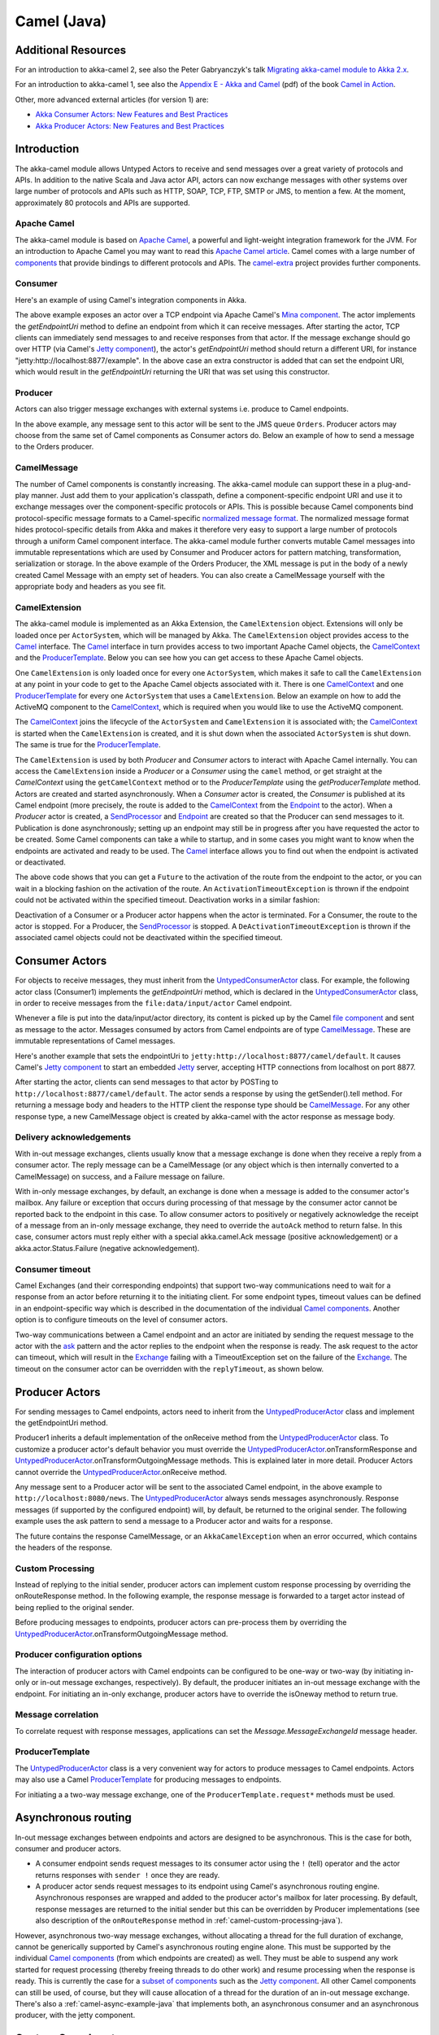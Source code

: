 
.. _camel-java:

#############
 Camel (Java)
#############

Additional Resources
====================
For an introduction to akka-camel 2, see also the Peter Gabryanczyk's talk `Migrating akka-camel module to Akka 2.x`_.

For an introduction to akka-camel 1, see also the `Appendix E - Akka and Camel`_
(pdf) of the book `Camel in Action`_.

.. _Appendix E - Akka and Camel: http://www.manning.com/ibsen/appEsample.pdf
.. _Camel in Action: http://www.manning.com/ibsen/
.. _Migrating akka-camel module to Akka 2.x: http://skillsmatter.com/podcast/scala/akka-2-x

Other, more advanced external articles (for version 1) are:

* `Akka Consumer Actors: New Features and Best Practices <http://krasserm.blogspot.com/2011/02/akka-consumer-actors-new-features-and.html>`_
* `Akka Producer Actors: New Features and Best Practices <http://krasserm.blogspot.com/2011/02/akka-producer-actor-new-features-and.html>`_

Introduction
============

The akka-camel module allows Untyped Actors to receive
and send messages over a great variety of protocols and APIs.
In addition to the native Scala and Java actor API, actors can now exchange messages with other systems over large number
of protocols and APIs such as HTTP, SOAP, TCP, FTP, SMTP or JMS, to mention a
few. At the moment, approximately 80 protocols and APIs are supported.

Apache Camel
------------
The akka-camel module is based on `Apache Camel`_, a powerful and light-weight
integration framework for the JVM. For an introduction to Apache Camel you may
want to read this `Apache Camel article`_. Camel comes with a
large number of `components`_ that provide bindings to different protocols and
APIs. The `camel-extra`_ project provides further components.

.. _Apache Camel: http://camel.apache.org/
.. _Apache Camel article: http://architects.dzone.com/articles/apache-camel-integration
.. _components: http://camel.apache.org/components.html
.. _camel-extra: http://code.google.com/p/camel-extra/

Consumer
--------
Here's an example of using Camel's integration components in Akka.

.. includecode:: code/docs/camel/MyEndpoint.java#Consumer-mina

The above example exposes an actor over a TCP endpoint via Apache
Camel's `Mina component`_. The actor implements the `getEndpointUri` method to define
an endpoint from which it can receive messages. After starting the actor, TCP
clients can immediately send messages to and receive responses from that
actor. If the message exchange should go over HTTP (via Camel's `Jetty
component`_), the actor's `getEndpointUri` method should return a different URI, for instance "jetty:http://localhost:8877/example".
In the above case an extra constructor is added that can set the endpoint URI, which would result in
the `getEndpointUri` returning the URI that was set using this constructor.

.. _Mina component: http://camel.apache.org/mina.html
.. _Jetty component: http://camel.apache.org/jetty.html

Producer
--------
Actors can also trigger message exchanges with external systems i.e. produce to
Camel endpoints.

.. includecode:: code/docs/camel/Orders.java#Producer

In the above example, any message sent to this actor will be sent to
the JMS queue ``Orders``. Producer actors may choose from the same set of Camel
components as Consumer actors do.
Below an example of how to send a message to the Orders producer.

.. includecode:: code/docs/camel/ProducerTestBase.java#TellProducer

CamelMessage
------------
The number of Camel components is constantly increasing. The akka-camel module
can support these in a plug-and-play manner. Just add them to your application's
classpath, define a component-specific endpoint URI and use it to exchange
messages over the component-specific protocols or APIs. This is possible because
Camel components bind protocol-specific message formats to a Camel-specific
`normalized message format`__. The normalized message format hides
protocol-specific details from Akka and makes it therefore very easy to support
a large number of protocols through a uniform Camel component interface. The
akka-camel module further converts mutable Camel messages into immutable
representations which are used by Consumer and Producer actors for pattern
matching, transformation, serialization or storage. In the above example of the Orders Producer,
the XML message is put in the body of a newly created Camel Message with an empty set of headers.
You can also create a CamelMessage yourself with the appropriate body and headers as you see fit.

__ https://svn.apache.org/repos/asf/camel/tags/camel-2.8.0/camel-core/src/main/java/org/apache/camel/Message.java

CamelExtension
--------------
The akka-camel module is implemented as an Akka Extension, the ``CamelExtension`` object.
Extensions will only be loaded once per ``ActorSystem``, which will be managed by Akka.
The ``CamelExtension`` object provides access to the `Camel`_ interface.
The `Camel`_ interface in turn provides access to two important Apache Camel objects, the `CamelContext`_ and the `ProducerTemplate`_.
Below you can see how you can get access to these Apache Camel objects.

.. includecode:: code/docs/camel/CamelExtensionTestBase.java#CamelExtension

One ``CamelExtension`` is only loaded once for every one ``ActorSystem``, which makes it safe to call the ``CamelExtension`` at any point in your code to get to the
Apache Camel objects associated with it. There is one `CamelContext`_ and one `ProducerTemplate`_ for every one ``ActorSystem`` that uses a ``CamelExtension``.
Below an example on how to add the ActiveMQ component to the `CamelContext`_, which is required when you would like to use the ActiveMQ component.

.. includecode:: code/docs/camel/CamelExtensionTestBase.java#CamelExtensionAddComponent

The `CamelContext`_ joins the lifecycle of the ``ActorSystem`` and ``CamelExtension`` it is associated with; the `CamelContext`_ is started when
the ``CamelExtension`` is created, and it is shut down when the associated ``ActorSystem`` is shut down. The same is true for the `ProducerTemplate`_.

The ``CamelExtension`` is used by both `Producer` and `Consumer` actors to interact with Apache Camel internally.
You can access the ``CamelExtension`` inside a `Producer` or a `Consumer` using the ``camel`` method, or get straight at the `CamelContext`
using the ``getCamelContext`` method or to the `ProducerTemplate` using the `getProducerTemplate` method.
Actors are created and started asynchronously. When a `Consumer` actor is created, the `Consumer` is published at its Camel endpoint
(more precisely, the route is added to the `CamelContext`_ from the `Endpoint`_ to the actor).
When a `Producer` actor is created, a `SendProcessor`_ and `Endpoint`_ are created so that the Producer can send messages to it.
Publication is done asynchronously; setting up an endpoint may still be in progress after you have
requested the actor to be created. Some Camel components can take a while to startup, and in some cases you might want to know when the endpoints are activated and ready to be used.
The `Camel`_ interface allows you to find out when the endpoint is activated or deactivated.

.. includecode:: code/docs/camel/ActivationTestBase.java#CamelActivation

The above code shows that you can get a ``Future`` to the activation of the route from the endpoint to the actor, or you can wait in a blocking fashion on the activation of the route.
An ``ActivationTimeoutException`` is thrown if the endpoint could not be activated within the specified timeout. Deactivation works in a similar fashion:

.. includecode:: code/docs/camel/ActivationTestBase.java#CamelDeactivation

Deactivation of a Consumer or a Producer actor happens when the actor is terminated. For a Consumer, the route to the actor is stopped. For a Producer, the `SendProcessor`_ is stopped.
A ``DeActivationTimeoutException`` is thrown if the associated camel objects could not be deactivated within the specified timeout.

.. _Camel: http://github.com/akka/akka/tree/v2.1.0-RC1/akka-camel/src/main/scala/akka/camel/Camel.scala
.. _CamelContext: https://svn.apache.org/repos/asf/camel/tags/camel-2.8.0/camel-core/src/main/java/org/apache/camel/CamelContext.java
.. _ProducerTemplate: https://svn.apache.org/repos/asf/camel/tags/camel-2.8.0/camel-core/src/main/java/org/apache/camel/ProducerTemplate.java
.. _SendProcessor: https://svn.apache.org/repos/asf/camel/tags/camel-2.8.0/camel-core/src/main/java/org/apache/camel/processor/SendProcessor.java
.. _Endpoint: https://svn.apache.org/repos/asf/camel/tags/camel-2.8.0/camel-core/src/main/java/org/apache/camel/Endpoint.java

Consumer Actors
================

For objects to receive messages, they must inherit from the `UntypedConsumerActor`_
class. For example, the following actor class (Consumer1) implements the
`getEndpointUri` method, which is declared in the `UntypedConsumerActor`_ class, in order to receive
messages from the ``file:data/input/actor`` Camel endpoint.

.. _UntypedConsumerActor: http://github.com/akka/akka/tree/v2.1.0-RC1/akka-camel/src/main/scala/akka/camel/javaapi/UntypedConsumer.scala

.. includecode:: code/docs/camel/Consumer1.java#Consumer1

Whenever a file is put into the data/input/actor directory, its content is
picked up by the Camel `file component`_ and sent as message to the
actor. Messages consumed by actors from Camel endpoints are of type
`CamelMessage`_. These are immutable representations of Camel messages.

.. _file component: http://camel.apache.org/file2.html
.. _Message: http://github.com/akka/akka/tree/v2.1.0-RC1/akka-camel/src/main/scala/akka/camel/CamelMessage.scala


Here's another example that sets the endpointUri to
``jetty:http://localhost:8877/camel/default``. It causes Camel's `Jetty
component`_ to start an embedded `Jetty`_ server, accepting HTTP connections
from localhost on port 8877.

.. _Jetty component: http://camel.apache.org/jetty.html
.. _Jetty: http://www.eclipse.org/jetty/

.. includecode:: code/docs/camel/Consumer2.java#Consumer2

After starting the actor, clients can send messages to that actor by POSTing to
``http://localhost:8877/camel/default``. The actor sends a response by using the
getSender().tell method. For returning a message body and headers to the HTTP
client the response type should be `CamelMessage`_. For any other response type, a
new CamelMessage object is created by akka-camel with the actor response as message
body.

.. _Message: http://github.com/akka/akka/tree/v2.1.0-RC1/akka-camel/src/main/scala/akka/camel/CamelMessage.scala

.. _camel-acknowledgements-java:

Delivery acknowledgements
-------------------------

With in-out message exchanges, clients usually know that a message exchange is
done when they receive a reply from a consumer actor. The reply message can be a
CamelMessage (or any object which is then internally converted to a CamelMessage) on
success, and a Failure message on failure.

With in-only message exchanges, by default, an exchange is done when a message
is added to the consumer actor's mailbox. Any failure or exception that occurs
during processing of that message by the consumer actor cannot be reported back
to the endpoint in this case. To allow consumer actors to positively or
negatively acknowledge the receipt of a message from an in-only message
exchange, they need to override the ``autoAck`` method to return false.
In this case, consumer actors must reply either with a
special akka.camel.Ack message (positive acknowledgement) or a akka.actor.Status.Failure (negative
acknowledgement).

.. includecode:: code/docs/camel/Consumer3.java#Consumer3

.. _camel-timeout-java:

Consumer timeout
----------------

Camel Exchanges (and their corresponding endpoints) that support two-way communications need to wait for a response from
an actor before returning it to the initiating client.
For some endpoint types, timeout values can be defined in an endpoint-specific
way which is described in the documentation of the individual `Camel
components`_. Another option is to configure timeouts on the level of consumer actors.

.. _Camel components: http://camel.apache.org/components.html

Two-way communications between a Camel endpoint and an actor are
initiated by sending the request message to the actor with the `ask`_ pattern
and the actor replies to the endpoint when the response is ready. The ask request to the actor can timeout, which will
result in the `Exchange`_ failing with a TimeoutException set on the failure of the `Exchange`_.
The timeout on the consumer actor can be overridden with the ``replyTimeout``, as shown below.

.. includecode:: code/docs/camel/Consumer4.java#Consumer4
.. _Exchange: https://svn.apache.org/repos/asf/camel/tags/camel-2.8.0/camel-core/src/main/java/org/apache/camel/Exchange.java
.. _ask: http://github.com/akka/akka/tree/v2.1.0-RC1/akka-actor/src/main/scala/akka/pattern/Patterns.scala

Producer Actors
===============

For sending messages to Camel endpoints, actors need to inherit from the `UntypedProducerActor`_ class and implement the getEndpointUri method.

.. includecode:: code/docs/camel/Producer1.java#Producer1

Producer1 inherits a default implementation of the onReceive method from the
`UntypedProducerActor`_ class. To customize a producer actor's default behavior you must override the `UntypedProducerActor`_.onTransformResponse and
`UntypedProducerActor`_.onTransformOutgoingMessage methods. This is explained later in more detail.
Producer Actors cannot override the `UntypedProducerActor`_.onReceive method.

Any message sent to a Producer actor will be sent to
the associated Camel endpoint, in the above example to
``http://localhost:8080/news``. The `UntypedProducerActor`_ always sends messages asynchronously. Response messages (if supported by the
configured endpoint) will, by default, be returned to the original sender. The
following example uses the ask pattern to send a message to a
Producer actor and waits for a response.

.. includecode:: code/docs/camel/ProducerTestBase.java#AskProducer

The future contains the response CamelMessage, or an ``AkkaCamelException`` when an error occurred, which contains the headers of the response.

.. _camel-custom-processing-java:

Custom Processing
-----------------

Instead of replying to the initial sender, producer actors can implement custom
response processing by overriding the onRouteResponse method. In the following example, the response
message is forwarded to a target actor instead of being replied to the original
sender.

.. includecode:: code/docs/camel/ResponseReceiver.java#RouteResponse
.. includecode:: code/docs/camel/Forwarder.java#RouteResponse
.. includecode:: code/docs/camel/OnRouteResponseTestBase.java#RouteResponse

Before producing messages to endpoints, producer actors can pre-process them by
overriding the `UntypedProducerActor`_.onTransformOutgoingMessage method.

.. includecode:: code/docs/camel/Transformer.java#TransformOutgoingMessage

Producer configuration options
------------------------------

The interaction of producer actors with Camel endpoints can be configured to be
one-way or two-way (by initiating in-only or in-out message exchanges,
respectively). By default, the producer initiates an in-out message exchange
with the endpoint. For initiating an in-only exchange, producer actors have to override the isOneway method to return true.

.. includecode:: code/docs/camel/OnewaySender.java#Oneway

Message correlation
-------------------

To correlate request with response messages, applications can set the
`Message.MessageExchangeId` message header.

.. includecode:: code/docs/camel/ProducerTestBase.java#Correlate

ProducerTemplate
----------------

The `UntypedProducerActor`_ class is a very convenient way for actors to produce messages to Camel endpoints.
Actors may also use a Camel `ProducerTemplate`_ for producing messages to endpoints.

.. includecode:: code/docs/camel/MyActor.java#ProducerTemplate

For initiating a a two-way message exchange, one of the
``ProducerTemplate.request*`` methods must be used.

.. includecode:: code/docs/camel/RequestBodyActor.java#RequestProducerTemplate

.. _UntypedProducerActor: http://github.com/akka/akka/tree/v2.1.0-RC1/akka-camel/src/main/scala/akka/camel/javaapi/UntypedProducerActor.scala
.. _ProducerTemplate: https://svn.apache.org/repos/asf/camel/tags/camel-2.8.0/camel-core/src/main/java/org/apache/camel/ProducerTemplate.java

.. _camel-asynchronous-routing-java:

Asynchronous routing
====================

In-out message exchanges between endpoints and actors are
designed to be asynchronous. This is the case for both, consumer and producer
actors.

* A consumer endpoint sends request messages to its consumer actor using the ``!``
  (tell) operator and the actor returns responses with ``sender !`` once they are
  ready.

* A producer actor sends request messages to its endpoint using Camel's
  asynchronous routing engine. Asynchronous responses are wrapped and added to the
  producer actor's mailbox for later processing. By default, response messages are
  returned to the initial sender but this can be overridden by Producer
  implementations (see also description of the ``onRouteResponse`` method
  in :ref:`camel-custom-processing-java`).

However, asynchronous two-way message exchanges, without allocating a thread for
the full duration of exchange, cannot be generically supported by Camel's
asynchronous routing engine alone. This must be supported by the individual
`Camel components`_ (from which endpoints are created) as well. They must be
able to suspend any work started for request processing (thereby freeing threads
to do other work) and resume processing when the response is ready. This is
currently the case for a `subset of components`_ such as the `Jetty component`_.
All other Camel components can still be used, of course, but they will cause
allocation of a thread for the duration of an in-out message exchange. There's
also a :ref:`camel-async-example-java` that implements both, an asynchronous
consumer and an asynchronous producer, with the jetty component.

.. _Camel components: http://camel.apache.org/components.html
.. _subset of components: http://camel.apache.org/asynchronous-routing-engine.html
.. _Jetty component: http://camel.apache.org/jetty.html

Custom Camel routes
===================

In all the examples so far, routes to consumer actors have been automatically
constructed by akka-camel, when the actor was started. Although the default
route construction templates, used by akka-camel internally, are sufficient for
most use cases, some applications may require more specialized routes to actors.
The akka-camel module provides two mechanisms for customizing routes to actors,
which will be explained in this section. These are:

* Usage of :ref:`camel-components-java` to access actors.
  Any Camel route can use these components to access Akka actors.

* :ref:`camel-intercepting-route-construction-java` to actors.
  This option gives you the ability to change routes that have already been added to Camel.
  Consumer actors have a hook into the route definition process which can be used to change the route.


.. _camel-components-java:

Akka Camel components
---------------------

Akka actors can be accessed from Camel routes using the `actor`_ Camel component. This component can be used to
access any Akka actor (not only consumer actors) from Camel routes, as described in the following sections.

.. _actor: http://github.com/akka/akka/tree/v2.1.0-RC1/akka-camel/src/main/scala/akka/camel/internal/component/ActorComponent.scala

.. _access-to-actors-java:

Access to actors
----------------

To access actors from custom Camel routes, the `actor`_ Camel
component should be used. It fully supports Camel's `asynchronous routing
engine`_.

.. _actor: http://github.com/akka/akka/tree/v2.1.0-RC1/akka-camel/src/main/scala/akka/camel/internal/component/ActorComponent.scala
.. _asynchronous routing engine: http://camel.apache.org/asynchronous-routing-engine.html

This component accepts the following endpoint URI format:

* ``[<actor-path>]?<options>``

where ``<actor-path>`` is the ``ActorPath`` to the actor. The ``<options>`` are
name-value pairs separated by ``&`` (i.e. ``name1=value1&name2=value2&...``).


URI options
^^^^^^^^^^^

The following URI options are supported:

+--------------+----------+---------+------------------------------------------------+
| Name         | Type     | Default | Description                                    |
+==============+==========+=========+================================================+
| replyTimeout | Duration | false   | The reply timeout, specified in the same       |
|              |          |         | way that you use the duration in akka,         |
|              |          |         | for instance ``10 seconds`` except that        |
|              |          |         | in the url it is handy to use a +              |
|              |          |         | between the amount and the unit, like          |
|              |          |         | for example ``200+millis``                     |
|              |          |         |                                                |
|              |          |         | See also :ref:`camel-timeout-java`.            |
+--------------+----------+---------+------------------------------------------------+
| autoAck      | Boolean  | true    | If set to true, in-only message exchanges      |
|              |          |         | are auto-acknowledged when the message is      |
|              |          |         | added to the actor's mailbox. If set to        |
|              |          |         | false, actors must acknowledge the             |
|              |          |         | receipt of the message.                        |
|              |          |         |                                                |
|              |          |         | See also :ref:`camel-acknowledgements-java`.   |
+--------------+----------+---------+------------------------------------------------+

Here's an actor endpoint URI example containing an actor uuid::

   akka://some-system/user/myconsumer?autoAck=false&replyTimeout=100+millis

In the following example, a custom route to an actor is created, using the
actor's path.

.. includecode:: code/docs/camel/Responder.java#CustomRoute
.. includecode:: code/docs/camel/CustomRouteBuilder.java#CustomRoute
.. includecode:: code/docs/camel/CustomRouteTestBase.java#CustomRoute

The `CamelPath.toCamelUri` converts the `ActorRef` to the Camel actor component URI format which points to the actor endpoint as described above.
When a message is received on the jetty endpoint, it is routed to the Responder actor, which in return replies back to the client of
the HTTP request.


.. _camel-intercepting-route-construction-java:

Intercepting route construction
-------------------------------

The previous section, :ref:`camel-components-java`, explained how to setup a route to
an actor manually.
It was the application's responsibility to define the route and add it to the current CamelContext.
This section explains a more convenient way to define custom routes: akka-camel is still setting up the routes to consumer actors
(and adds these routes to the current CamelContext) but applications can define extensions to these routes.
Extensions can be defined with Camel's `Java DSL`_ or `Scala DSL`_. For example, an extension could be a custom error handler that redelivers messages from an endpoint to an actor's bounded mailbox when the mailbox was full.

.. _Java DSL: http://camel.apache.org/dsl.html
.. _Scala DSL: http://camel.apache.org/scala-dsl.html

The following examples demonstrate how to extend a route to a consumer actor for
handling exceptions thrown by that actor.

.. includecode:: code/docs/camel/ErrorThrowingConsumer.java#ErrorThrowingConsumer

The above ErrorThrowingConsumer sends the Failure back to the sender in preRestart
because the Exception that is thrown in the actor would
otherwise just crash the actor, by default the actor would be restarted, and the response would never reach the client of the Consumer.

The akka-camel module creates a RouteDefinition instance by calling
from(endpointUri) on a Camel RouteBuilder (where endpointUri is the endpoint URI
of the consumer actor) and passes that instance as argument to the route
definition handler \*). The route definition handler then extends the route and
returns a ProcessorDefinition (in the above example, the ProcessorDefinition
returned by the end method. See the `org.apache.camel.model`__ package for
details). After executing the route definition handler, akka-camel finally calls
a to(targetActorUri) on the returned ProcessorDefinition to complete the
route to the consumer actor (where targetActorUri is the actor component URI as described in :ref:`access-to-actors-java`).
If the actor cannot be found, a `ActorNotRegisteredException` is thrown.

\*) Before passing the RouteDefinition instance to the route definition handler,
akka-camel may make some further modifications to it.

__ https://svn.apache.org/repos/asf/camel/tags/camel-2.8.0/camel-core/src/main/java/org/apache/camel/model/

.. _camel-examples-java:

Examples
========

.. _camel-async-example-java:

Asynchronous routing and transformation example
-----------------------------------------------

This example demonstrates how to implement consumer and producer actors that
support :ref:`camel-asynchronous-routing-java` with their Camel endpoints. The sample
application transforms the content of the Akka homepage, http://akka.io, by
replacing every occurrence of *Akka* with *AKKA*. To run this example, add
a Boot class that starts the actors. After starting
the :ref:`microkernel-java`, direct the browser to http://localhost:8875 and the
transformed Akka homepage should be displayed. Please note that this example
will probably not work if you're behind an HTTP proxy.

The following figure gives an overview how the example actors interact with
external systems and with each other. A browser sends a GET request to
http://localhost:8875 which is the published endpoint of the ``HttpConsumer``
actor. The ``HttpConsumer`` actor forwards the requests to the ``HttpProducer``
actor which retrieves the Akka homepage from http://akka.io. The retrieved HTML
is then forwarded to the ``HttpTransformer`` actor which replaces all occurrences
of *Akka* with *AKKA*. The transformation result is sent back the HttpConsumer
which finally returns it to the browser.

.. image:: ../modules/camel-async-interact.png

Implementing the example actor classes and wiring them together is rather easy
as shown in the following snippet.

.. includecode:: code/docs/camel/sample/http/HttpConsumer.java#HttpExample
.. includecode:: code/docs/camel/sample/http/HttpProducer.java#HttpExample
.. includecode:: code/docs/camel/sample/http/HttpTransformer.java#HttpExample
.. includecode:: code/docs/camel/sample/http/HttpSample.java#HttpExample

The `jetty endpoints`_ of HttpConsumer and HttpProducer support asynchronous
in-out message exchanges and do not allocate threads for the full duration of
the exchange. This is achieved by using `Jetty continuations`_ on the
consumer-side and by using `Jetty's asynchronous HTTP client`_ on the producer
side. The following high-level sequence diagram illustrates that.

.. _jetty endpoints: http://camel.apache.org/jetty.html
.. _Jetty continuations: http://wiki.eclipse.org/Jetty/Feature/Continuations
.. _Jetty's asynchronous HTTP client: http://wiki.eclipse.org/Jetty/Tutorial/HttpClient

.. image:: ../modules/camel-async-sequence.png

Custom Camel route example
--------------------------

This section also demonstrates the combined usage of a ``Producer`` and a
``Consumer`` actor as well as the inclusion of a custom Camel route. The
following figure gives an overview.

.. image:: ../modules/camel-custom-route.png

* A consumer actor receives a message from an HTTP client

* It forwards the message to another actor that transforms the message (encloses
  the original message into hyphens)

* The transformer actor forwards the transformed message to a producer actor

* The producer actor sends the message to a custom Camel route beginning at the
  ``direct:welcome`` endpoint

* A processor (transformer) in the custom Camel route prepends "Welcome" to the
  original message and creates a result message

* The producer actor sends the result back to the consumer actor which returns
  it to the HTTP client


The consumer, transformer and
producer actor implementations are as follows.

.. includecode:: code/docs/camel/sample/route/Consumer3.java#CustomRouteExample
.. includecode:: code/docs/camel/sample/route/Transformer.java#CustomRouteExample
.. includecode:: code/docs/camel/sample/route/Producer1.java#CustomRouteExample
.. includecode:: code/docs/camel/sample/route/CustomRouteSample.java#CustomRouteExample

The producer actor knows where to reply the message to because the consumer and
transformer actors have forwarded the original sender reference as well. The
application configuration and the route starting from direct:welcome are done in the code above.

To run the example, add the lines shown in the example to a Boot class and the start the :ref:`microkernel-java` and POST a message to
``http://localhost:8877/camel/welcome``.

.. code-block:: none

   curl -H "Content-Type: text/plain" -d "Anke" http://localhost:8877/camel/welcome

The response should be:

.. code-block:: none

   Welcome - Anke -

Quartz Scheduler Example
------------------------

Here is an example showing how simple is to implement a cron-style scheduler by
using the Camel Quartz component in Akka.

The following example creates a "timer" actor which fires a message every 2
seconds:

.. includecode:: code/docs/camel/sample/quartz/MyQuartzActor.java#QuartzExample
.. includecode:: code/docs/camel/sample/quartz/QuartzSample.java#QuartzExample

For more information about the Camel Quartz component, see here:
http://camel.apache.org/quartz.html
